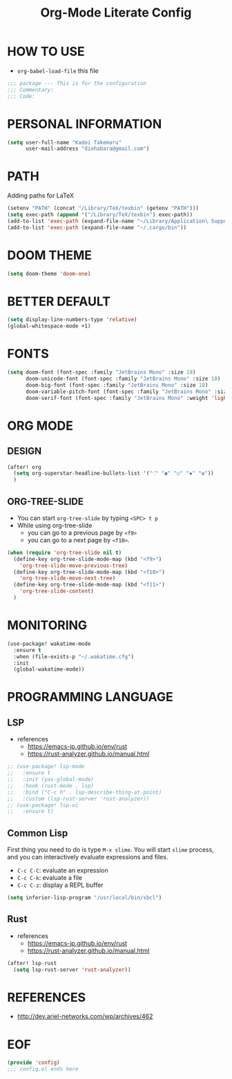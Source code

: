 #+TITLE: Org-Mode Literate Config
#+STARTUP: showeverything

* HOW TO USE
- ~org-babel-load-file~ this file
#+begin_src emacs-lisp
;;; package --- This is for the configuration
;;; Commentary:
;;; Code:
#+end_src

#+RESULTS:

* PERSONAL INFORMATION
#+begin_src emacs-lisp
(setq user-full-name "Kadoi Takemaru"
      user-mail-address "diohabara@gmail.com")
#+end_src

#+RESULTS:
: diohabara@gmail.com

* PATH
Adding paths for LaTeX

#+begin_src emacs-lisp
(setenv "PATH" (concat "/Library/TeX/texbin" (getenv "PATH")))
(setq exec-path (append '("/Library/TeX/texbin") exec-path))
(add-to-list 'exec-path (expand-file-name "~/Library/Application\ Support/Code/User/globalStorage/matklad.rust-analyzer"))
(add-to-list 'exec-path (expand-file-name "~/.cargo/bin"))
#+end_src

#+RESULTS:
| /Library/TeX/texbin | /Library/TeX/texbin/latex | /Library/TeX/texbin/dvipng | /Library/TeX/texbin | /Users/jio/.cabal/bin/ | /Users/jio/.ghcup/bin/ | /Users/jio/.cabal/bin/ | /Users/jio/.ghcup/bin/ | /Users/jio/.cargo/bin/ | /Users/jio/.poetry/bin/ | /Users/jio/.pyenv/shims/ | /Users/jio/.pyenv/bin/ | /usr/local/opt/llvm/bin/ | /usr/local/bin/ | /usr/local/bin/ | /usr/bin/ | /bin/ | /usr/sbin/ | /sbin/ | /usr/local/share/dotnet/ | ~/.dotnet/tools/ | /Users/jio/.local/bin/ |

* DOOM THEME
#+begin_src emacs-lisp
(setq doom-theme 'doom-one)
#+end_src

#+RESULTS:
: doom-one


* BETTER DEFAULT
#+begin_src emacs-lisp
(setq display-line-numbers-type 'relative)
(global-whitespace-mode +1)
#+end_src

#+RESULTS:
: relative
* FONTS
#+begin_src emacs-lisp
(setq doom-font (font-spec :family "JetBrains Mono" :size 18)
      doom-unicode-font (font-spec :family "JetBrains Mono" :size 18)
      doom-big-font (font-spec :family "JetBrains Mono" :size 18)
      doom-variable-pitch-font (font-spec :family "JetBrains Mono" :size 18)
      doom-serif-font (font-spec :family "JetBrains Mono" :weight 'light))
#+end_src

#+RESULTS:
: #<font-spec nil nil JetBrains\ Mono nil nil light nil nil nil nil nil nil nil>

* ORG MODE
** DESIGN
#+begin_src emacs-lisp
(after! org
  (setq org-superstar-headline-bullets-list '("⁖" "◉" "○" "✸" "✿"))
  )
#+end_src

#+RESULTS:
| ⁖ | ◉ | ○ | ✸ | ✿ |
** ORG-TREE-SLIDE
- You can start =org-tree-slide= by typing ~<SPC> t p~
- While using org-tree-slide
  + you can go to a previous page by ~<f9>~
  + you can go to a next page by ~<f10>~.
#+begin_src emacs-lisp
(when (require 'org-tree-slide nil t)
  (define-key org-tree-slide-mode-map (kbd "<f9>")
    'org-tree-slide-move-previous-tree)
  (define-key org-tree-slide-mode-map (kbd "<f10>")
    'org-tree-slide-move-next-tree)
  (define-key org-tree-slide-mode-map (kbd "<f11>")
    'org-tree-slide-content)
  )
#+end_src

#+RESULTS:
: org-tree-slide-content

* MONITORING
#+begin_src emacs-lisp
(use-package! wakatime-mode
  :ensure t
  :when (file-exists-p "~/.wakatime.cfg")
  :init
  (global-wakatime-mode))
#+end_src

#+RESULTS:
: wakatime-mode

* PROGRAMMING LANGUAGE
** LSP
+ references
  - https://emacs-jp.github.io/env/rust
  - https://rust-analyzer.github.io/manual.html

#+begin_src emacs-lisp
;; (use-package! lsp-mode
;;   :ensure t
;;   :init (yas-global-mode)
;;   :hook (rust-mode . lsp)
;;   :bind ("C-c h" . lsp-describe-thing-at-point)
;;   :custom (lsp-rust-server 'rust-analyzer))
;; (use-package! lsp-ui
;;   :ensure t)
#+end_src
** Common Lisp
First thing you need to do is type ~M-x slime~. You will start ~slime~ process, and you can interactively evaluate expressions and files.
- ~C-c C-C~: evaluate an expression
- ~C-c C-k~: evaluate a file
- ~C-c C-z~: display a REPL buffer
#+begin_src emacs-lisp
(setq inferior-lisp-program "/usr/local/bin/sbcl")
#+end_src
** Rust
+ references
  - https://emacs-jp.github.io/env/rust
  - https://rust-analyzer.github.io/manual.html

#+begin_src emacs-lisp
(after! lsp-rust
  (setq lsp-rust-server 'rust-analyzer))
#+end_src
* REFERENCES
- [[http://dev.ariel-networks.com/wp/archives/462]]

* EOF
#+begin_src emacs-lisp
(provide 'config)
;;; config.el ends here
#+end_src

#+RESULTS:
: config
